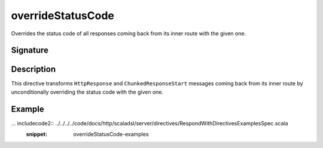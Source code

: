 .. _-overrideStatusCode-:

overrideStatusCode
==================

Overrides the status code of all responses coming back from its inner route with the given one.


Signature
---------

.. includecode2:: /../../akka-http/src/main/scala/akka/http/scaladsl/server/directives/RespondWithDirectives.scala
   :snippet: overrideStatusCode


Description
-----------

This directive transforms ``HttpResponse`` and ``ChunkedResponseStart`` messages coming back from its inner route by
unconditionally overriding the status code with the given one.


Example
-------

... includecode2:: ../../../../code/docs/http/scaladsl/server/directives/RespondWithDirectivesExamplesSpec.scala
   :snippet: overrideStatusCode-examples